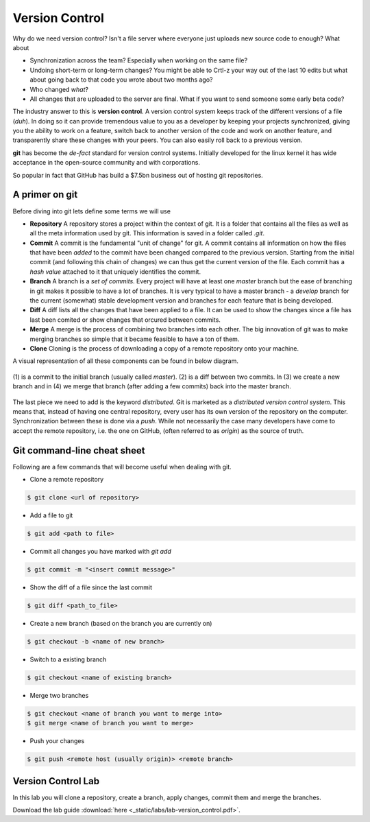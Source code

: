 Version Control
===============

Why do we need version control? Isn't a file server where everyone just uploads new source 
code to enough? What about

* Synchronization across the team? Especially when working on the same file?
* Undoing short-term or long-term changes? You might be able to Crtl-z your way out of the last 10 edits but what about going back to that code you wrote about two months ago?
* Who changed *what*?
* All changes that are uploaded to the server are final. What if you want to send someone some early beta code?

The industry answer to this is **version control**. A version control system keeps track of the different versions of a 
file (*duh*). In doing so it can provide tremendous value to you as a developer by keeping your projects synchronized, 
giving you the ability to work on a feature, switch back to another version of the code and work on another feature, and 
transparently share these changes with your peers. You can also easily roll back to a previous version. 

**git** has become the *de-fact* standard for version control systems. Initially developed for the linux kernel it has 
wide acceptance in the open-source community and with corporations.

So popular in fact that GitHub has build a $7.5bn business out of hosting git repositories.

.. figure:: _static/nerdstagram.jpeg
    :width: 70%
    :align: center

A primer on git
---------------

Before diving into git lets define some terms we will use 

* **Repository** A repository stores a project within the context of git. It is a folder that contains all the files as well as all the meta information used by git. This information is saved in a folder called `.git`.
* **Commit** A commit is the fundamental "unit of change" for git. A commit contains all information on how the files that have been *added* to the commit have been changed compared to the previous version. Starting from the initial commit (and following this chain of changes) we can thus get the current version of the file. Each commit has a *hash value* attached to it that uniquely identifies the commit.
* **Branch** A branch is a *set of commits*. Every project will have at least one *master* branch but the ease of branching in git makes it possible to have a lot of branches. It is very typical to have a master branch - a *develop* branch for the current (somewhat) stable development version and branches for each feature that is being developed.
* **Diff** A diff lists all the changes that have been applied to a file. It can be used to show the changes since a file has last been comited or show changes that orcured between commits.
* **Merge** A merge is the process of combining two branches into each other. The big innovation of git was to make merging branches so simple that it became feasible to have a ton of them.
* **Clone** Cloning is the process of downloading a copy of a remote repository onto your machine.

A visual representation of all these components can be found in below diagram.

.. figure:: _static/git_components.png
    :width: 100%
    :align: center

    \(1\) is a commit to the initial branch (usually called *master*). (2) is a diff between two commits. In (3) we create a new branch and in (4) we merge that branch (after adding a few commits) back into the master branch.

The last piece we need to add is the keyword *distributed*. Git is marketed as a *distributed version control system*. This means that, instead of having one central repository, every user has its own version of the repository on the computer. Synchronization between these is done via a *push*. While not necessarily the case many developers have come to accept the remote repository, i.e. the one on GitHub, (often referred to as *origin*) as the source of truth.

Git command-line cheat sheet
----------------------------

Following are a few commands that will become useful when dealing with git.

* Clone a remote repository 

.. code-block:: bash
    
    $ git clone <url of repository>

* Add a file to git 

.. code-block:: bash

    $ git add <path to file>

* Commit all changes you have marked with `git add`

.. code-block:: bash

    $ git commit -m "<insert commit message>"

* Show the diff of a file since the last commit 

.. code-block:: bash

    $ git diff <path_to_file>

* Create a new branch (based on the branch you are currently on)

.. code-block:: bash

    $ git checkout -b <name of new branch>

* Switch to a existing branch 

.. code-block:: bash

    $ git checkout <name of existing branch>

* Merge two branches 

.. code-block:: bash

    $ git checkout <name of branch you want to merge into>
    $ git merge <name of branch you want to merge>

* Push your changes 

.. code-block:: bash

    $ git push <remote host (usually origin)> <remote branch>

Version Control Lab
-------------------

In this lab you will clone a repository, create a branch, apply changes, commit them and merge the branches.

Download the lab guide :download:`here <_static/labs/lab-version_control.pdf>`.